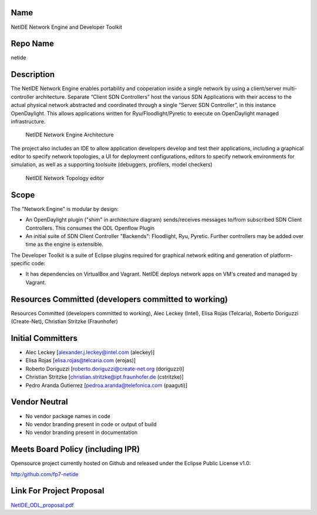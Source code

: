 Name
----

NetIDE Network Engine and Developer Toolkit

Repo Name
---------

netide

Description
-----------

The NetIDE Network Engine enables portability and cooperation inside a
single network by using a client/server multi-controller architecture.
Separate “Client SDN Controllers” host the various SDN Applications with
their access to the actual physical network abstracted and coordinated
through a single “Server SDN Controller”, in this instance OpenDaylight.
This allows applications written for Ryu/Floodlight/Pyretic to execute
on OpenDaylight managed infrastructure.

.. figure:: NetIDE-NetworkEngine.png
   :alt: NetIDE Network Engine Architecture
   :width: 500px
   :height: 350px

   NetIDE Network Engine Architecture

The project also includes an IDE to allow application developers develop
and test their applications, including a graphical editor to specify
network topologies, a UI for deployment configurations, editors to
specify network environments for simulation, as well as a supporting
toolsuite (debuggers, profilers, model checkers)

.. figure:: NetIDE_idetopo.png
   :alt: NetIDE Network Topology editor
   :width: 500px
   :height: 306px

   NetIDE Network Topology editor

Scope
-----

The "Network Engine" is modular by design:

-  An OpenDaylight plugin ("shim" in architecture diagram)
   sends/receives messages to/from subscribed SDN Client Controllers.
   This consumes the ODL Openflow Plugin
-  An initial suite of SDN Client Controller "Backends": Floodlight,
   Ryu, Pyretic. Further controllers may be added over time as the
   engine is extensible.

The Developer Toolkit is a suite of Eclipse plugins required for
graphical network editing and generation of platform-specific code:

-  It has dependencies on VirtualBox and Vagrant. NetIDE deploys network
   apps on VM's created and managed by Vagrant.

Resources Committed (developers committed to working)
-----------------------------------------------------

Resources Committed (developers committed to working), Alec Leckey
(Intel), Elisa Rojas (Telcaria), Roberto Doriguzzi (Create-Net),
Christian Stritzke (Fraunhofer)

Initial Committers
------------------

-  Alec Leckey [alexander.j.leckey@intel.com (aleckey)]
-  Elisa Rojas [elisa.rojas@telcaria.com (erojas)]
-  Roberto Doriguzzi [roberto.doriguzzi@create-net.org (doriguzzi)]
-  Christian Stritzke [christian.stritzke@ipt.fraunhofer.de (cstritzke)]
-  Pedro Aranda Gutierrez [pedroa.aranda@telefonica.com (paaguti)]

Vendor Neutral
--------------

-  No vendor package names in code
-  No vendor branding present in code or output of build
-  No vendor branding present in documentation

Meets Board Policy (including IPR)
----------------------------------

Opensource project currently hosted on Github and released under the
Eclipse Public License v1.0:

http:/github.com/fp7-netide

Link For Project Proposal
-------------------------

`NetIDE_ODL_proposal.pdf`_

.. _NetIDE_ODL_proposal.pdf: https://wiki.opendaylight.org/images/9/9c/NetIDE_ODL_proposal.pdf